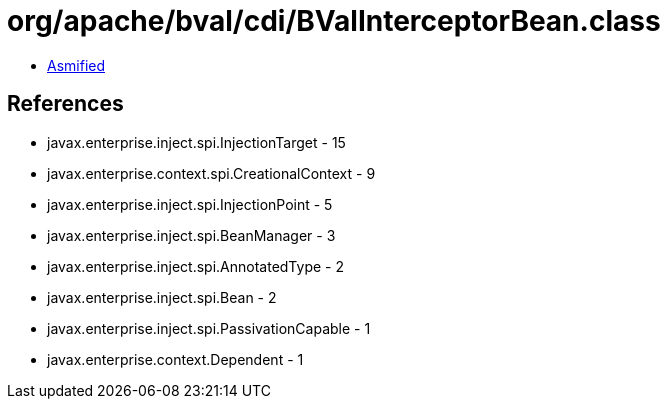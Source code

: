 = org/apache/bval/cdi/BValInterceptorBean.class

 - link:BValInterceptorBean-asmified.java[Asmified]

== References

 - javax.enterprise.inject.spi.InjectionTarget - 15
 - javax.enterprise.context.spi.CreationalContext - 9
 - javax.enterprise.inject.spi.InjectionPoint - 5
 - javax.enterprise.inject.spi.BeanManager - 3
 - javax.enterprise.inject.spi.AnnotatedType - 2
 - javax.enterprise.inject.spi.Bean - 2
 - javax.enterprise.inject.spi.PassivationCapable - 1
 - javax.enterprise.context.Dependent - 1
